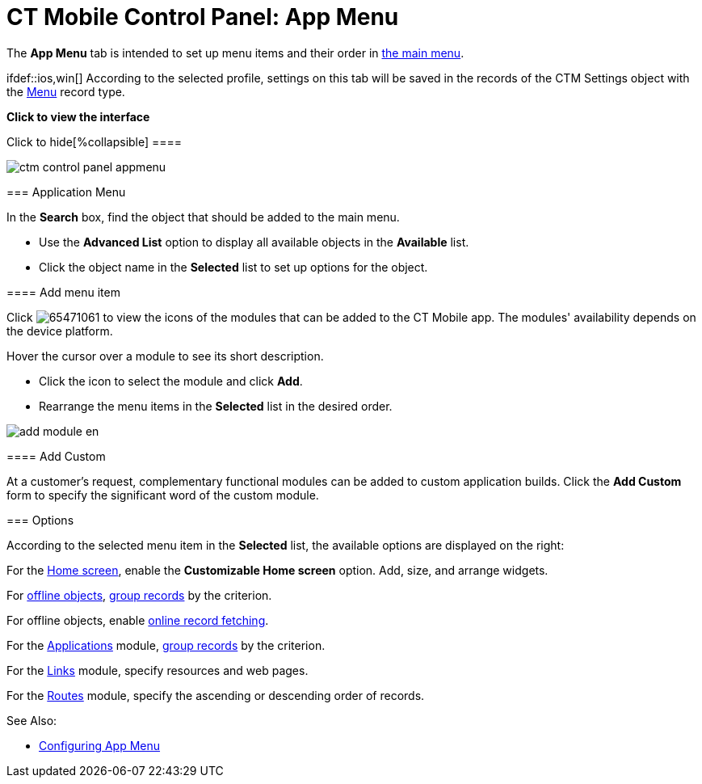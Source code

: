 = CT Mobile Control Panel: App Menu

The *App Menu* tab is intended to set up menu items and their order in
xref:app-menu[the main menu].

ifdef::ios,win[] According to the selected profile, settings on this
tab will be saved in the records of the [.object]#CTM
Settings# object with the xref:ctm-settings-menu[Menu] record
type.

:toc: :toclevels: 2

*Click to view the interface*

.Click to hide[%collapsible] ====

image:ctm_control_panel_appmenu.png[]

====

[[h2__738493971]]
=== Application Menu

In the *Search* box, find the object that should be added to the main
menu.

* Use the *Advanced List* option to display all available objects in the
*Available* list.
* Click the object name in the *Selected* list to set up options for the
object.

[[h3__259736469]]
==== Add menu item

Click
image:65471061.png[]
to view the icons of the modules that can be added to the CT Mobile
app. The modules' availability depends on the device platform.

Hover the cursor over a module to see its short description.

* Click the icon to select the module and click *Add*.
* Rearrange the menu items in the *Selected* list in the desired order.

image:add_module_en.png[]

[[h3_1872780512]]
==== Add Custom

At a customer's request, complementary functional modules can be added
to custom application builds. Click the *Add Custom* form to specify the
significant word of the custom module.

[[h2_1511584348]]
=== Options

According to the selected menu item in the *Selected* list, the
available options are displayed on the right:

For the xref:home-screen[Home screen], enable the *Customizable
Home screen* option. Add, size, and arrange widgets.

For xref:managing-offline-objects[offline objects],
xref:grouping-records[group records] by the criterion.

ifndef::andr,win,kotlin[]

For offline objects, enable xref:online-records-fetching[online
record fetching].

For the xref:applications[Applications] module,
xref:grouping-records[group records] by the criterion.

For the xref:links-list[Links] module, specify resources and web
pages.

ifndef::kotlin[]

For the xref:routes[Routes] module, specify the ascending or
descending order of records.



See Also:

* xref:app-menu[Configuring App Menu]

